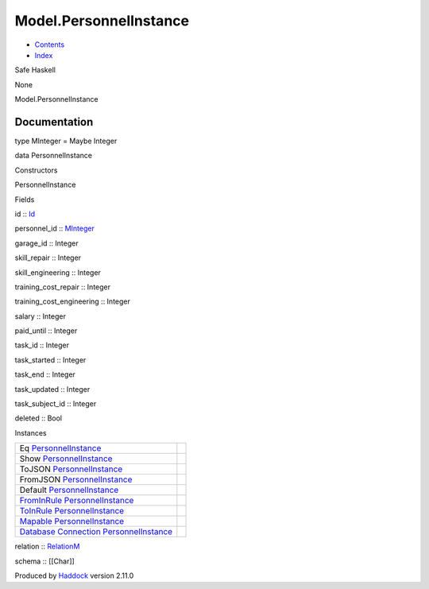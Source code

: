 =======================
Model.PersonnelInstance
=======================

-  `Contents <index.html>`__
-  `Index <doc-index.html>`__

 

Safe Haskell

None

Model.PersonnelInstance

Documentation
=============

type MInteger = Maybe Integer

data PersonnelInstance

Constructors

PersonnelInstance

 

Fields

id :: `Id <Model-General.html#t:Id>`__
     
personnel\_id :: `MInteger <Model-PersonnelInstance.html#t:MInteger>`__
     
garage\_id :: Integer
     
skill\_repair :: Integer
     
skill\_engineering :: Integer
     
training\_cost\_repair :: Integer
     
training\_cost\_engineering :: Integer
     
salary :: Integer
     
paid\_until :: Integer
     
task\_id :: Integer
     
task\_started :: Integer
     
task\_end :: Integer
     
task\_updated :: Integer
     
task\_subject\_id :: Integer
     
deleted :: Bool
     

Instances

+--------------------------------------------------------------------------------------------------------------------------------------------------------------------------------+-----+
| Eq `PersonnelInstance <Model-PersonnelInstance.html#t:PersonnelInstance>`__                                                                                                    |     |
+--------------------------------------------------------------------------------------------------------------------------------------------------------------------------------+-----+
| Show `PersonnelInstance <Model-PersonnelInstance.html#t:PersonnelInstance>`__                                                                                                  |     |
+--------------------------------------------------------------------------------------------------------------------------------------------------------------------------------+-----+
| ToJSON `PersonnelInstance <Model-PersonnelInstance.html#t:PersonnelInstance>`__                                                                                                |     |
+--------------------------------------------------------------------------------------------------------------------------------------------------------------------------------+-----+
| FromJSON `PersonnelInstance <Model-PersonnelInstance.html#t:PersonnelInstance>`__                                                                                              |     |
+--------------------------------------------------------------------------------------------------------------------------------------------------------------------------------+-----+
| Default `PersonnelInstance <Model-PersonnelInstance.html#t:PersonnelInstance>`__                                                                                               |     |
+--------------------------------------------------------------------------------------------------------------------------------------------------------------------------------+-----+
| `FromInRule <Data-InRules.html#t:FromInRule>`__ `PersonnelInstance <Model-PersonnelInstance.html#t:PersonnelInstance>`__                                                       |     |
+--------------------------------------------------------------------------------------------------------------------------------------------------------------------------------+-----+
| `ToInRule <Data-InRules.html#t:ToInRule>`__ `PersonnelInstance <Model-PersonnelInstance.html#t:PersonnelInstance>`__                                                           |     |
+--------------------------------------------------------------------------------------------------------------------------------------------------------------------------------+-----+
| `Mapable <Model-General.html#t:Mapable>`__ `PersonnelInstance <Model-PersonnelInstance.html#t:PersonnelInstance>`__                                                            |     |
+--------------------------------------------------------------------------------------------------------------------------------------------------------------------------------+-----+
| `Database <Model-General.html#t:Database>`__ `Connection <Data-SqlTransaction.html#t:Connection>`__ `PersonnelInstance <Model-PersonnelInstance.html#t:PersonnelInstance>`__   |     |
+--------------------------------------------------------------------------------------------------------------------------------------------------------------------------------+-----+

relation :: `RelationM <Data-Relation.html#t:RelationM>`__

schema :: [[Char]]

Produced by `Haddock <http://www.haskell.org/haddock/>`__ version 2.11.0
